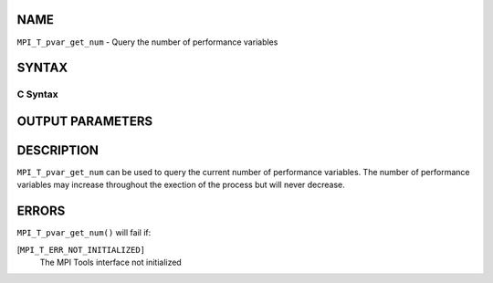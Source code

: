 NAME
----

``MPI_T_pvar_get_num`` - Query the number of performance variables

SYNTAX
------

C Syntax
~~~~~~~~

.. code-block:: c
   :linenos:

   #include <mpi.h>
   int MPI_T_pvar_get_num(int *num_pvar)

OUTPUT PARAMETERS
-----------------


DESCRIPTION
-----------

``MPI_T_pvar_get_num`` can be used to query the current number of
performance variables. The number of performance variables may increase
throughout the exection of the process but will never decrease.

ERRORS
------

``MPI_T_pvar_get_num()`` will fail if:

[``MPI_T_ERR_NOT_INITIALIZED]``
   The MPI Tools interface not initialized
